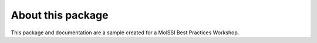 About this package
==================
This package and documentation are a sample created for a MolSSI Best Practices Workshop.